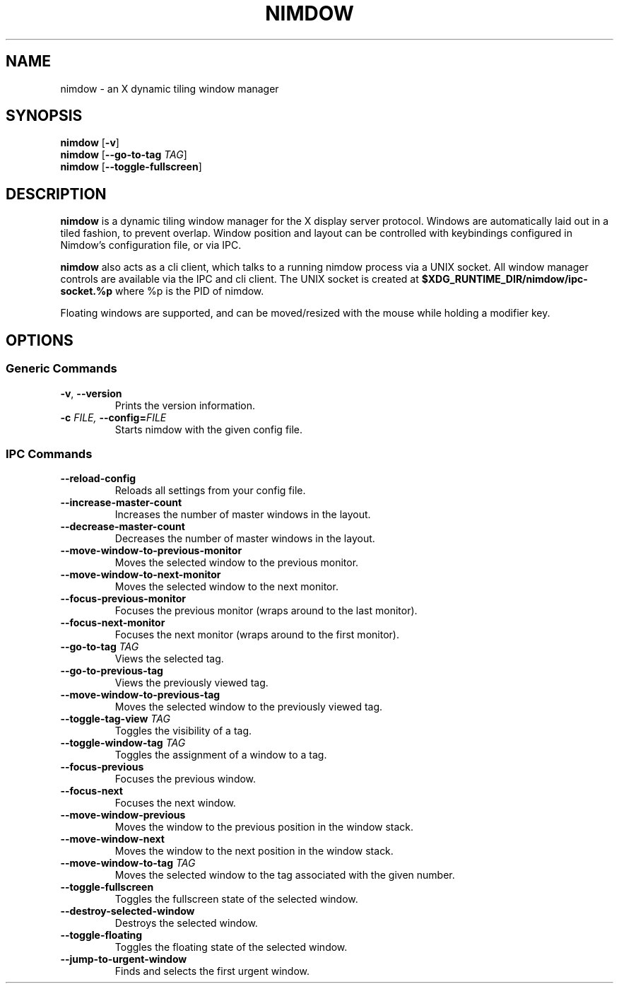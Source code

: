 .TH NIMDOW 1
.SH NAME
nimdow \- an X dynamic tiling window manager
.
.SH SYNOPSIS
.B nimdow
.RB [ -v ]
.br
.B nimdow
[\fB\-\-go-to-tag\fR \fITAG\fR]
.br
.B nimdow
.RB [ --toggle-fullscreen ]
.
.SH DESCRIPTION
.B nimdow
is a dynamic tiling window manager for the X display server protocol.
Windows are automatically laid out in a tiled fashion,
to prevent overlap.
Window position and layout can be controlled with keybindings configured in Nimdow's configuration file,
or via IPC.
.
.PP
.B nimdow
also acts as a cli client,
which talks to a running nimdow process via a UNIX socket.
All window manager controls are available via the IPC and cli client.
The UNIX socket is created at
.B $XDG_RUNTIME_DIR/nimdow/ipc-socket.%p
where %p is the PID of nimdow.
.
.PP
Floating windows are supported,
and can be moved/resized with the mouse while holding a modifier key.
.
.SH OPTIONS
.
.SS "Generic Commands"
.TP
.BR \-v ", " \-\-version \fR
Prints the version information.
.TP
.BI \-c " FILE, " \-\-config=\fIFILE\fR
Starts nimdow with the given config file.
.
.SS "IPC Commands"
.
.TP
.BR --reload-config
Reloads all settings from your config file.
.
.TP
.BR --increase-master-count
Increases the number of master windows in the layout.
.
.TP
.BR --decrease-master-count
Decreases the number of master windows in the layout.
.
.TP
.BR --move-window-to-previous-monitor
Moves the selected window to the previous monitor.
.
.TP
.BR --move-window-to-next-monitor
Moves the selected window to the next monitor.
.TP
.BR --focus-previous-monitor
Focuses the previous monitor (wraps around to the last monitor).
.
.TP
.BR --focus-next-monitor
Focuses the next monitor (wraps around to the first monitor).
.
.TP
\fB--go-to-tag\fR \fITAG\fR
Views the selected tag.
.
.TP
.BR --go-to-previous-tag
Views the previously viewed tag.
.
.TP
.BR --move-window-to-previous-tag
Moves the selected window to the previously viewed tag.
.
.TP
\fB--toggle-tag-view\fR \fITAG\fR
Toggles the visibility of a tag.
.
.TP
\fB--toggle-window-tag\fR \fITAG\fR
Toggles the assignment of a window to a tag.
.
.TP
.BR --focus-previous
Focuses the previous window.
.
.TP
.BR --focus-next
Focuses the next window.
.
.TP
.BR --move-window-previous
Moves the window to the previous position in the window stack.
.
.TP
.BR --move-window-next
Moves the window to the next position in the window stack.
.
.TP
\fB--move-window-to-tag\fR \fITAG\fR
Moves the selected window to the tag associated with the given number.
.
.TP
.BR --toggle-fullscreen
Toggles the fullscreen state of the selected window.
.
.TP
.BR --destroy-selected-window
Destroys the selected window.
.
.TP
.BR --toggle-floating
Toggles the floating state of the selected window.
.
.TP
.BR --jump-to-urgent-window
Finds and selects the first urgent window.

